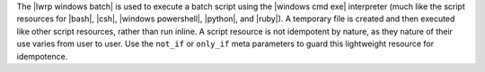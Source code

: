.. The contents of this file are included in multiple topics.
.. This file should not be changed in a way that hinders its ability to appear in multiple documentation sets.

The |lwrp windows batch| is used to execute a batch script using the |windows cmd exe| interpreter (much like the script resources for |bash|, |csh|, |windows powershell|, |python|, and |ruby|). A temporary file is created and then executed like other script resources, rather than run inline. A script resource is not idempotent by nature, as they nature of their use varies from user to user. Use the ``not_if`` or ``only_if`` meta parameters to guard this lightweight resource for idempotence.
